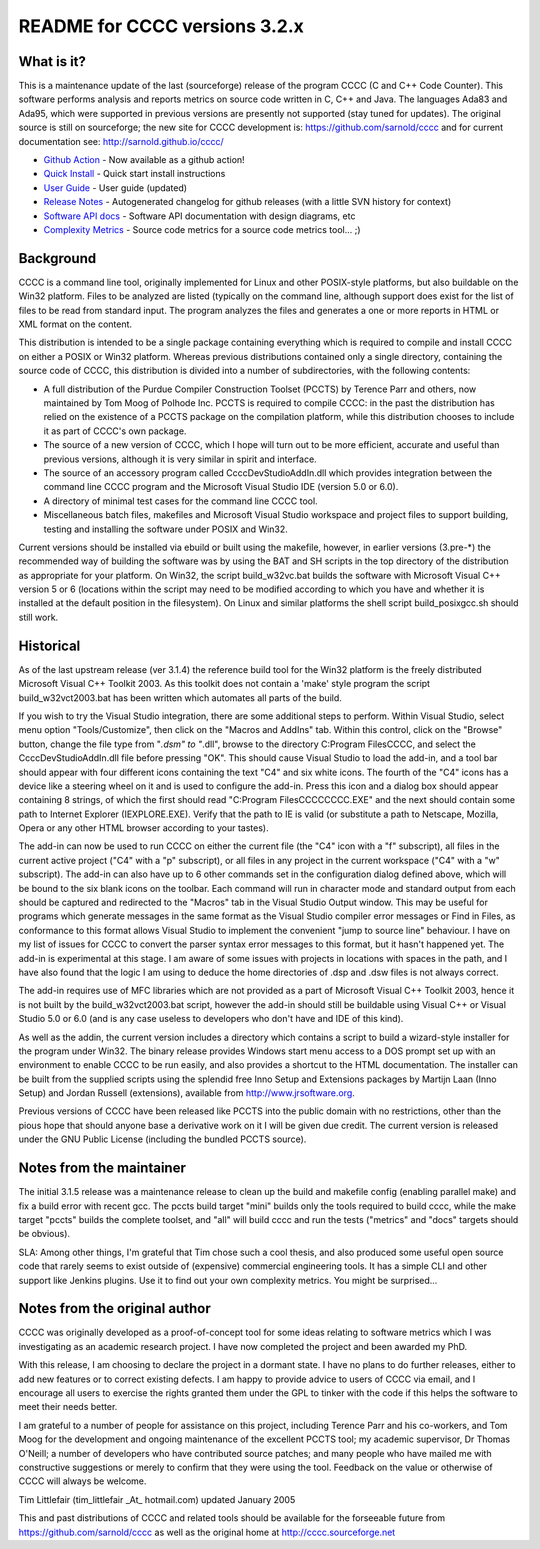 README for CCCC versions 3.2.x
==============================

|ci| |conda| |debs| |release|

|tag| |license| |issues|

|vconda| |pconda|

What is it?
-----------

This is a maintenance update of the last (sourceforge) release of the program
CCCC (C and C++ Code Counter).  This software performs analysis and reports
metrics on source code written in C, C++ and Java.  The languages Ada83 and
Ada95, which were supported in previous versions are presently not supported
(stay tuned for updates).  The original source is still on sourceforge; the
new site for CCCC development is: https://github.com/sarnold/cccc and for
current documentation see: http://sarnold.github.io/cccc/

* `Github Action`_ - Now available as a github action!
* `Quick Install`_ - Quick start install instructions
* `User Guide`_ - User guide (updated)
* `Release Notes`_ - Autogenerated changelog for github releases (with a little SVN history for context)
* `Software API docs`_ - Software API documentation with design diagrams, etc
* `Complexity Metrics`_ - Source code metrics for a source code metrics tool... ;)

.. _Github Action: https://github.com/marketplace/actions/cccc-action
.. _Quick Install: https://github.com/sarnold/cccc/blob/master/README_install.rst
.. _User Guide: http://sarnold.github.io/cccc/CCCC_User_Guide.html
.. _Release Notes: https://github.com/sarnold/cccc/blob/master/CHANGELOG.md
.. _Software API docs: http://sarnold.github.io/cccc/api/html/index.html
.. _Complexity Metrics: http://sarnold.github.io/cccc/metrics/cccc.html

Background
----------

CCCC is a command line tool, originally implemented for Linux and other
POSIX-style platforms, but also buildable on the Win32 platform.  Files
to be analyzed are listed (typically on the command line, although support
does exist for the list of files to be read from standard input.  The
program analyzes the files and generates a one or more reports in HTML
or XML format on the content.

This distribution is intended to be a single package containing everything
which is required to compile and install CCCC on either a POSIX or Win32
platform.  Whereas previous distributions contained only a single directory,
containing the source code of CCCC, this distribution is divided into a number
of subdirectories, with the following contents:

* A full distribution of the Purdue Compiler Construction Toolset (PCCTS) by
  Terence Parr and others, now maintained by Tom Moog of Polhode Inc.
  PCCTS is required to compile CCCC: in the past the distribution has relied
  on the existence of a PCCTS package on the compilation platform, while this
  distribution chooses to include it as part of CCCC's own package.
* The source of a new version of CCCC, which I hope will turn out to be more
  efficient, accurate and useful than previous versions, although it is very
  similar in spirit and interface.
* The source of an accessory program called CcccDevStudioAddIn.dll which
  provides integration between the command line CCCC program and the
  Microsoft Visual Studio IDE (version 5.0 or 6.0).
* A directory of minimal test cases for the command line CCCC tool.
* Miscellaneous batch files, makefiles and Microsoft Visual Studio workspace
  and project files to support building, testing and installing the software
  under POSIX and Win32.

Current versions should be installed via ebuild or built using the makefile,
however, in earlier versions (3.pre-*) the recommended way of building the
software was by using the BAT and SH scripts in the top directory of the
distribution as appropriate for your platform.  On Win32, the script
build_w32vc.bat builds the software with Microsoft Visual C++ version
5 or 6 (locations within the script may need to be modified according
to which you have and whether it is installed at the default position
in the filesystem).  On Linux and similar platforms the shell script
build_posixgcc.sh should still work.

Historical
----------

As of the last upstream release (ver 3.1.4) the reference build tool for the
Win32 platform is the freely distributed Microsoft Visual C++ Toolkit 2003.
As this toolkit does not contain a 'make' style program the script
build_w32vct2003.bat has been written which automates all parts of the build.

If you wish to try the Visual Studio integration, there are some additional
steps to perform.  Within Visual Studio, select menu option "Tools/Customize",
then click on the "Macros and AddIns" tab.  Within this control, click on the
"Browse" button, change the file type from "*.dsm" to "*.dll", browse to the
directory C:\Program Files\CCCC, and select the CcccDevStudioAddIn.dll file
before pressing "OK".  This should cause Visual Studio to load the add-in,
and a tool bar should appear with four different icons containing the text
"C4" and six white icons.  The fourth of the "C4" icons has a device like
a steering wheel on it and is used to configure the add-in.  Press this
icon and a dialog box should appear containing 8 strings, of which the
first should read "C:\Program Files\CCCC\CCCC.EXE" and the next should
contain some path to Internet Explorer (IEXPLORE.EXE).  Verify that the
path to IE is valid (or substitute a path to Netscape, Mozilla, Opera or
any other HTML browser according to your tastes).

The add-in can now be used to run CCCC on either the current file (the "C4"
icon with a "f" subscript), all files in the current active project ("C4"
with a "p" subscript), or all files in any project in the current workspace
("C4" with a "w" subscript).  The add-in can also have up to 6 other commands
set in the configuration dialog defined above, which will be bound to
the six blank icons on the toolbar.  Each command will run in character
mode and standard output from each should be captured and redirected to
the "Macros" tab in the Visual Studio Output window.  This may be useful
for programs which generate messages in the same format as the Visual
Studio compiler error messages or Find in Files, as conformance to this
format allows Visual Studio to implement the convenient "jump to source
line" behaviour.  I have on my list of issues for CCCC to convert the
parser syntax error messages to this format, but it hasn't happened yet.
The add-in is experimental at this stage.  I am aware of some issues
with projects in locations with spaces in the path, and I have also found
that the logic I am using to deduce the home directories of .dsp and .dsw
files is not always correct.

The add-in requires use of MFC libraries which are not provided as a part
of Microsoft Visual C++ Toolkit 2003, hence it is not built by the
build_w32vct2003.bat script, however the add-in should still be buildable
using Visual C++ or Visual Studio 5.0 or 6.0 (and is any case
useless to developers who don't have and IDE of this kind).

As well as the addin, the current version includes a directory which contains
a script to build a wizard-style installer for the program under Win32.
The binary release provides Windows start menu access to a DOS prompt
set up with an environment to enable CCCC to be run  easily, and also
provides a shortcut to the HTML documentation. The  installer can be
built from the supplied scripts using the splendid free Inno Setup
and Extensions packages by Martijn Laan (Inno Setup) and Jordan
Russell (extensions), available from http://www.jrsoftware.org.

Previous versions of CCCC have been released like PCCTS into the public
domain with no restrictions, other than the pious hope that should anyone
base a derivative work on it I will be given due credit.  The current version
is released under the GNU Public License (including the bundled PCCTS source).

Notes from the maintainer
-------------------------

The initial 3.1.5 release was a maintenance release to clean up the build and
makefile config (enabling parallel make) and fix a build error with recent gcc.
The pccts build target "mini" builds only the tools required to build cccc,
while the make target "pccts" builds the complete toolset, and "all" will build
cccc and run the tests ("metrics" and "docs" targets should be obvious).

SLA: Among other things, I'm grateful that Tim chose such a cool thesis, and
also produced some useful open source code that rarely seems to exist outside
of (expensive) commercial engineering tools.  It has a simple CLI and other
support like Jenkins plugins.  Use it to find out your own complexity metrics.
You might be surprised...

Notes from the original author
------------------------------

CCCC was originally developed as a proof-of-concept tool for some ideas
relating to software metrics which I was investigating as an academic
research project.  I have now completed the project and been awarded
my PhD.

With this release, I am choosing to declare the project in a dormant
state.  I have no plans to do further releases, either to add new features
or to correct existing defects. I am happy to provide advice to users of
CCCC via email, and I encourage all users to exercise the rights granted
them under the GPL to tinker with the code if this helps the software
to meet their needs better.

I am grateful to a number of people for assistance on this project, including
Terence Parr and his co-workers, and Tom Moog for the development and ongoing
maintenance of the excellent PCCTS tool; my academic supervisor, Dr Thomas
O'Neill; a number of developers who have contributed source patches; and
many people who have mailed me with constructive suggestions or merely to
confirm that they were using the tool. Feedback on the value or otherwise
of CCCC will always be welcome.

Tim Littlefair (tim_littlefair _At_ hotmail.com) updated January 2005

This and past distributions of CCCC and related tools should be
available for the forseeable future from https://github.com/sarnold/cccc
as well as the original home at http://cccc.sourceforge.net


.. |ci| image:: https://github.com/sarnold/cccc/actions/workflows/ci.yml/badge.svg
    :target: https://github.com/sarnold/cccc/actions/workflows/ci.yml
    :alt: CI Status

.. |conda| image:: https://github.com/sarnold/cccc/actions/workflows/conda.yml/badge.svg
    :target: https://github.com/sarnold/cccc/actions/workflows/conda.yml
    :alt: Conda Status

.. |debs| image:: https://github.com/sarnold/cccc/actions/workflows/debs.yml/badge.svg
    :target: https://github.com/sarnold/cccc/actions/workflows/release.yml
    :alt: Debian packages

.. |release| image:: https://github.com/sarnold/cccc/actions/workflows/release.yml/badge.svg
    :target: https://github.com/sarnold/cccc/actions/workflows/release.yml
    :alt: Release Status

.. |license| image:: https://img.shields.io/badge/license-GPL2-green.svg?dummy
    :target: https://github.com/sarnold/cccc/blob/master/cccc/COPYING
    :alt: License

.. |tag| image:: https://img.shields.io/github/v/tag/sarnold/cccc?include_prereleases
    :target: https://github.com/sarnold/cccc/releases
    :alt: GitHub tag (latest SemVer pre-release)

.. |issues| image:: https://img.shields.io/github/issues/sarnold/cccc
    :target: https://github.com/sarnold/cccc/issues?q=is:issue+is:open
    :alt: Issues

.. |vconda| image:: https://img.shields.io/conda/vn/conda-forge/cccc.svg
    :target: https://anaconda.org/conda-forge/cccc
    :alt: Conda Version

.. |pconda| image:: https://img.shields.io/conda/pn/conda-forge/cccc.svg
    :target: https://anaconda.org/conda-forge/cccc
    :alt: Conda Platforms
